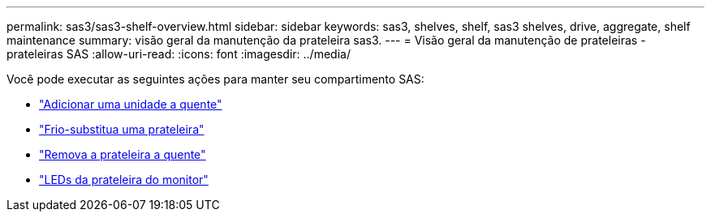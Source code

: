 ---
permalink: sas3/sas3-shelf-overview.html 
sidebar: sidebar 
keywords: sas3, shelves, shelf, sas3 shelves, drive, aggregate, shelf maintenance 
summary: visão geral da manutenção da prateleira sas3. 
---
= Visão geral da manutenção de prateleiras - prateleiras SAS
:allow-uri-read: 
:icons: font
:imagesdir: ../media/


[role="lead"]
Você pode executar as seguintes ações para manter seu compartimento SAS:

* link:hot-add-drive.html["Adicionar uma unidade a quente"]
* link:cold-replace-shelf.html["Frio-substitua uma prateleira"]
* link:hot-remove-shelf.html["Remova a prateleira a quente"]
* link:service-monitor-leds.html["LEDs da prateleira do monitor"]

